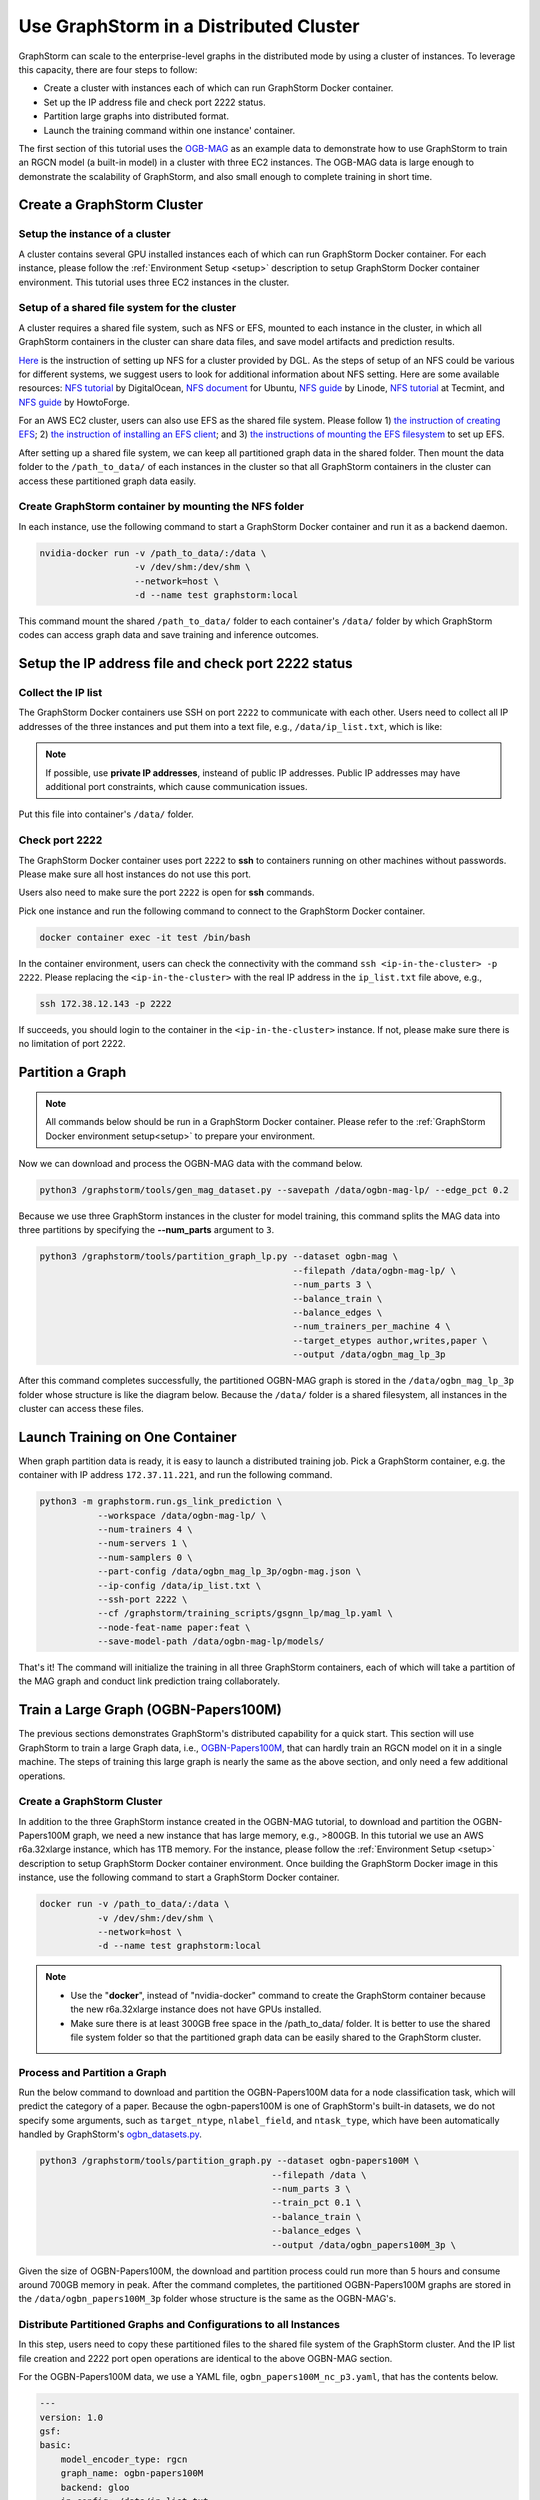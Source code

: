 .. _distributed-cluster:

Use GraphStorm in a Distributed Cluster
========================================
GraphStorm can scale to the enterprise-level graphs in the distributed mode by using a cluster of instances. To leverage this capacity, there are four steps to follow:

* Create a cluster with instances each of which can run GraphStorm Docker container.
* Set up the IP address file and check port 2222 status.
* Partition large graphs into distributed format.
* Launch the training command within one instance' container.

The first section of this tutorial uses the `OGB-MAG <https://ogb.stanford.edu/docs/nodeprop/#ogbn-mag>`_ as an example data to demonstrate how to use GraphStorm to train an RGCN model (a built-in model) in a cluster with three EC2 instances. The OGB-MAG data is large enough to demonstrate the scalability of GraphStorm, and also small enough to complete training in short time.

Create a GraphStorm Cluster
----------------------------

Setup the instance of a cluster
.......................................
A cluster contains several GPU installed instances each of which can run GraphStorm Docker container. For each instance, please follow the :ref:`Environment Setup <setup>` description to setup GraphStorm Docker container environment. This tutorial uses three EC2 instances in the cluster.

Setup of a shared file system for the cluster
...............................................
A cluster requires a shared file system, such as NFS or EFS, mounted to each instance in the cluster, in which all GraphStorm containers in the cluster can share data files, and save model artifacts and prediction results.

`Here <https://github.com/dmlc/dgl/tree/master/examples/pytorch/graphsage/dist#step-0-setup-a-distributed-file-system>`_ is the instruction of setting up NFS for a cluster provided by DGL. As the steps of setup of an NFS could be various for different systems, we suggest users to look for additional information about NFS setting. Here are some available resources: `NFS tutorial <https://www.digitalocean.com/community/tutorials/how-to-set-up-an-nfs-mount-on-ubuntu-22-04>`_ by DigitalOcean, `NFS document <https://ubuntu.com/server/docs/service-nfs>`_ for Ubuntu, `NFS guide <https://www.linode.com/docs/guides/using-an-nfs-server-on-ubuntu2004/>`_ by Linode, `NFS tutorial <https://www.tecmint.com/how-to-setup-nfs-server-in-linux/>`_ at Tecmint, and `NFS guide <https://www.howtoforge.com/how-to-install-nfs-server-and-client-on-ubuntu-22-04/>`_ by HowtoForge.

For an AWS EC2 cluster, users can also use EFS as the shared file system. Please follow 1) `the instruction of creating EFS <https://docs.aws.amazon.com/efs/latest/ug/gs-step-two-create-efs-resources.html>`_; 2) `the instruction of installing an EFS client <https://docs.aws.amazon.com/efs/latest/ug/installing-amazon-efs-utils.html>`_; and 3) `the instructions of mounting the EFS filesystem <https://docs.aws.amazon.com/efs/latest/ug/efs-mount-helper.html>`_ to set up EFS.

After setting up a shared file system, we can keep all partitioned graph data in the shared folder. Then mount the data folder to the ``/path_to_data/`` of each instances in the cluster so that all GraphStorm containers in the cluster can access these partitioned graph data easily.

Create GraphStorm container by mounting the NFS folder
.......................................................
In each instance, use the following command to start a GraphStorm Docker container and run it as a backend daemon.

.. code-block:: shell

    nvidia-docker run -v /path_to_data/:/data \
                      -v /dev/shm:/dev/shm \
                      --network=host \
                      -d --name test graphstorm:local

This command mount the shared ``/path_to_data/`` folder to each container's ``/data/`` folder by which GraphStorm codes can access graph data and save training and inference outcomes.

Setup the IP address file and check port 2222 status
----------------------------------------------------------
Collect the IP list
......................
The GraphStorm Docker containers use SSH on port ``2222`` to communicate with each other. Users need to collect all IP addresses of the three instances and put them into a text file, e.g., ``/data/ip_list.txt``, which is like:

.. figure:: ../../../tutorial/distributed_ips.png
    :align: center

.. note:: If possible, use **private IP addresses**, insteand of public IP addresses. Public IP addresses may have additional port constraints, which cause communication issues.
    
Put this file into container's ``/data/`` folder.

Check port 2222
................
The GraphStorm Docker container uses port ``2222`` to **ssh** to containers running on other machines without passwords. Please make sure all host instances do not use this port.

Users also need to make sure the port ``2222`` is open for **ssh** commands. 

Pick one instance and run the following command to connect to the GraphStorm Docker container.

.. code-block:: bash

    docker container exec -it test /bin/bash

In the container environment, users can check the connectivity with the command ``ssh <ip-in-the-cluster> -p 2222``. Please replacing the ``<ip-in-the-cluster>`` with the real IP address in the ``ip_list.txt`` file above, e.g., 

.. code-block:: bash

    ssh 172.38.12.143 -p 2222

If succeeds, you should login to the container in the ``<ip-in-the-cluster>`` instance. If not, please make sure there is no limitation of port 2222.

Partition a Graph
-------------------------------

.. note::

    All commands below should be run in a GraphStorm Docker container. Please refer to the :ref:`GraphStorm Docker environment setup<setup>` to prepare your environment.

Now we can download and process the OGBN-MAG data with the command below.

.. code-block:: bash

    python3 /graphstorm/tools/gen_mag_dataset.py --savepath /data/ogbn-mag-lp/ --edge_pct 0.2

Because we use three GraphStorm instances in the cluster for model training, this command splits the MAG data into three partitions by specifying the **--num_parts** argument to ``3``.

.. code-block:: bash

    python3 /graphstorm/tools/partition_graph_lp.py --dataset ogbn-mag \
                                                    --filepath /data/ogbn-mag-lp/ \
                                                    --num_parts 3 \
                                                    --balance_train \
                                                    --balance_edges \
                                                    --num_trainers_per_machine 4 \
                                                    --target_etypes author,writes,paper \
                                                    --output /data/ogbn_mag_lp_3p

After this command completes successfully, the partitioned OGBN-MAG graph is stored in the ``/data/ogbn_mag_lp_3p`` folder whose structure is like the diagram below. Because the ``/data/`` folder is a shared filesystem, all instances in the cluster can access these files.

.. figure:: ../../../tutorial/3partitions-files.png
    :align: center

Launch Training on One Container
---------------------------------
When graph partition data is ready, it is easy to launch a distributed training job. Pick a GraphStorm container, e.g. the container with IP address ``172.37.11.221``, and run the following command. 

.. code-block:: bash

    python3 -m graphstorm.run.gs_link_prediction \
               --workspace /data/ogbn-mag-lp/ \
               --num-trainers 4 \
               --num-servers 1 \
               --num-samplers 0 \
               --part-config /data/ogbn_mag_lp_3p/ogbn-mag.json \
               --ip-config /data/ip_list.txt \
               --ssh-port 2222 \
               --cf /graphstorm/training_scripts/gsgnn_lp/mag_lp.yaml \
               --node-feat-name paper:feat \
               --save-model-path /data/ogbn-mag-lp/models/

That's it! The command will initialize the training in all three GraphStorm containers, each of which will take a partition of the MAG graph and conduct link prediction traing collaborately.

Train a Large Graph (OGBN-Papers100M)
--------------------------------------
The previous sections demonstrates GraphStorm's distributed capability for a quick start. This section will use GraphStorm to train a large Graph data, i.e., `OGBN-Papers100M <https://ogb.stanford.edu/docs/nodeprop/#ogbn-papers100M>`_,  that can hardly train an RGCN model on it in a single machine. The steps of training this large graph is nearly the same as the above section, and only need a few additional operations.

Create a GraphStorm Cluster
............................
In addition to the three GraphStorm instance created in the OGBN-MAG tutorial, to download and partition the OGBN-Papers100M graph, we need a new instance that has large memory, e.g., \>800GB. In this tutorial we use an AWS r6a.32xlarge instance, which has 1TB memory. For the instance, please follow the :ref:`Environment Setup <setup>` description to setup GraphStorm Docker container environment. Once building the GraphStorm Docker image in this instance, use the following command to start a GraphStorm Docker container.

.. code-block:: bash

    docker run -v /path_to_data/:/data \
               -v /dev/shm:/dev/shm \
               --network=host \
               -d --name test graphstorm:local

.. note::
    - Use the "**docker**", instead of "nvidia-docker" command to create the GraphStorm container because the new r6a.32xlarge instance does not have GPUs installed.
    - Make sure there is at least 300GB free space in the /path_to_data/ folder. It is better to use the shared file system folder so that the partitioned graph data can be easily shared to the GraphStorm cluster.

Process and Partition a Graph
..............................
Run the below command to download and partition the OGBN-Papers100M data for a node classification task, which will predict the category of a paper. Because the ogbn-papers100M is one of GraphStorm's built-in datasets, we do not specify some arguments, such as ``target_ntype``, ``nlabel_field``, and ``ntask_type``, which have been automatically handled by GraphStorm's `ogbn_datasets.py <https://github.com/awslabs/graphstorm/blob/main/python/graphstorm/data/ogbn_datasets.py>`_. 

.. code-block:: bash

    python3 /graphstorm/tools/partition_graph.py --dataset ogbn-papers100M \
                                                --filepath /data \
                                                --num_parts 3 \
                                                --train_pct 0.1 \
                                                --balance_train \
                                                --balance_edges \
                                                --output /data/ogbn_papers100M_3p \

Given the size of OGBN-Papers100M, the download and partition process could run more than 5 hours and consume around 700GB memory in peak. After the command completes, the partitioned OGBN-Papers100M graphs are stored in the ``/data/ogbn_papers100M_3p`` folder whose structure is the same as the OGBN-MAG's. 

Distribute Partitioned Graphs and Configurations to all Instances
...................................................................
In this step, users need to copy these partitioned files to the shared file system of the GraphStorm cluster. And the IP list file creation and 2222 port open operations are identical to the above OGBN-MAG section.

For the OGBN-Papers100M data, we use a YAML file, ``ogbn_papers100M_nc_p3.yaml``, that has the contents below.

.. code-block:: yaml

    ---
    version: 1.0
    gsf:
    basic:
        model_encoder_type: rgcn
        graph_name: ogbn-papers100M
        backend: gloo
        ip_config: /data/ip_list.txt
        part_config: /data/ogbn_papers100M_3p/ogbn-papers100M.json
        verbose: false
        no_validation: false
        evaluation_frequency: 500
    gnn:
        num_layers: 3
        hidden_size: 128
        mini_batch_infer: true
    input:
        restore_model_path: null
    output:
        save_model_path: null
        save_embed_path: null
    hyperparam:
        dropout: 0.
        lr: 0.001
        num_epochs: 4
        fanout: "5,10,15"
        eval_fanout: "5,10,15"
        batch_size: 128
        eval_batch_size: 128
        wd_l2norm: 0
    rgcn:
        num_bases: -1
        use_self_loop: true
        lp_decoder_type: dot_product
        sparse_optimizer-lr: 1e-2
        use_node_embeddings: false
    node_classification:
        target_ntype: "node"
        label_field: "labels"
        num_classes: 172

Launch Training in One Container
.................................
Launch the training for the OGBN-Papers100M is similar as the OGBN-MAG data. Pick a GraphStorm container, e.g. the container with IP address ``172.37.11.221``, and run the following command.

.. code-block:: bash

    python3 -m graphstorm.run.gs_node_classification \
               --workspace /data/ \
               --num-trainers 4 \
               --num-servers 1 \
               --num-samplers 0 \
               --part-config /data/ogbn_papers100M_3p/ogbn-papers100M.json \
               --ip-config /data/ip_list.txt \
               --ssh-port 2222 \
               --graph-format csc,coo \
               --cf /data/ogbn_papers100M_nc_p3.yaml \
               --node-feat-name feat

Due to the size of Papers100M graph, it will take around six minutes for all GraphStorm containers in the cluster to load corresponding partitions before the training starts.

Given a cluster with three AWS g4dn.12xlarge instances, each of which has 48 Intel Xeon vCPUs, four Nvidia T4 GPUs, and 192GB memory, it takes around 45 minutes to train one epoch with the given configurations.
